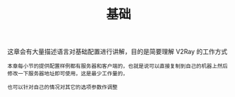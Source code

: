 #+TITLE: 基础
#+HTML_HEAD: <link rel="stylesheet" type="text/css" href="../css/main.css" />
#+HTML_LINK_HOME: ../v2ray.html
#+OPTIONS: num:nil timestamp:nil ^:nil

这章会有大量描述语言对基础配置进行讲解，目的是简要理解 V2Ray 的工作方式

#+begin_example
  本章每小节的提供配置样例都有服务器和客户端的，也就是说可以直接复制到自己的机器上然后修改一下服务器地址即可使用，这是最少工作量的，

  也可以针对自己的情况对其它的选项参数作调整
#+end_example

